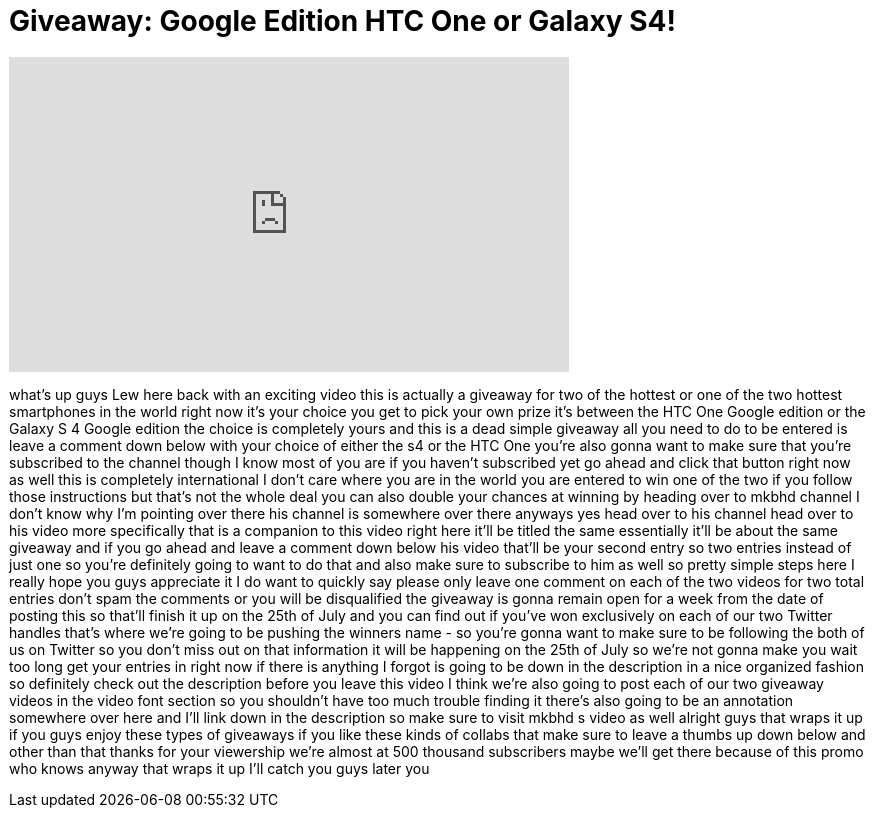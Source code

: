 = Giveaway: Google Edition HTC One or Galaxy S4!
:published_at: 2013-07-18
:hp-alt-title: Giveaway: Google Edition HTC One or Galaxy S4!
:hp-image: https://i.ytimg.com/vi/_j5IYKxYN2I/maxresdefault.jpg


++++
<iframe width="560" height="315" src="https://www.youtube.com/embed/_j5IYKxYN2I?rel=0" frameborder="0" allow="autoplay; encrypted-media" allowfullscreen></iframe>
++++

what's up guys Lew here back with an
exciting video this is actually a
giveaway for two of the hottest or one
of the two hottest smartphones in the
world right now it's your choice you get
to pick your own prize it's between the
HTC One Google edition or the Galaxy S 4
Google edition the choice is completely
yours and this is a dead simple giveaway
all you need to do to be entered is
leave a comment down below with your
choice of either the s4 or the HTC One
you're also gonna want to make sure that
you're subscribed to the channel though
I know most of you are if you haven't
subscribed yet go ahead and click that
button right now as well this is
completely international I don't care
where you are in the world you are
entered to win one of the two if you
follow those instructions but that's not
the whole deal you can also double your
chances at winning by heading over to
mkbhd channel I don't know why I'm
pointing over there his channel is
somewhere over there anyways yes head
over to his channel head over to his
video more specifically that is a
companion to this video right here it'll
be titled the same essentially it'll be
about the same giveaway and if you go
ahead and leave a comment down below his
video that'll be your second entry so
two entries instead of just one so
you're definitely going to want to do
that and also make sure to subscribe to
him as well so pretty simple steps here
I really hope you guys appreciate it I
do want to quickly say please only leave
one comment on each of the two videos
for two total entries don't spam the
comments or you will be disqualified the
giveaway is gonna remain open for a week
from the date of posting this so that'll
finish it up on the 25th of July and you
can find out if you've won exclusively
on each of our two Twitter handles
that's where we're going to be pushing
the winners name - so you're gonna want
to make sure to be following the both of
us on Twitter so you don't miss out on
that information it will be happening on
the 25th of July so we're not gonna make
you wait too long get your entries in
right now if there is anything I forgot
is going to be down in the description
in a nice organized fashion so
definitely check out the description
before you leave this video I think
we're also going to post each of our two
giveaway videos in the video
font section so you shouldn't have too
much trouble finding it there's also
going to be an annotation somewhere over
here and I'll link down in the
description so make sure to visit mkbhd
s video as well alright guys that wraps
it up if you guys enjoy these types of
giveaways if you like these kinds of
collabs that make sure to leave a thumbs
up down below and other than that thanks
for your viewership we're almost at 500
thousand subscribers maybe we'll get
there because of this promo who knows
anyway that wraps it up I'll catch you
guys later
you